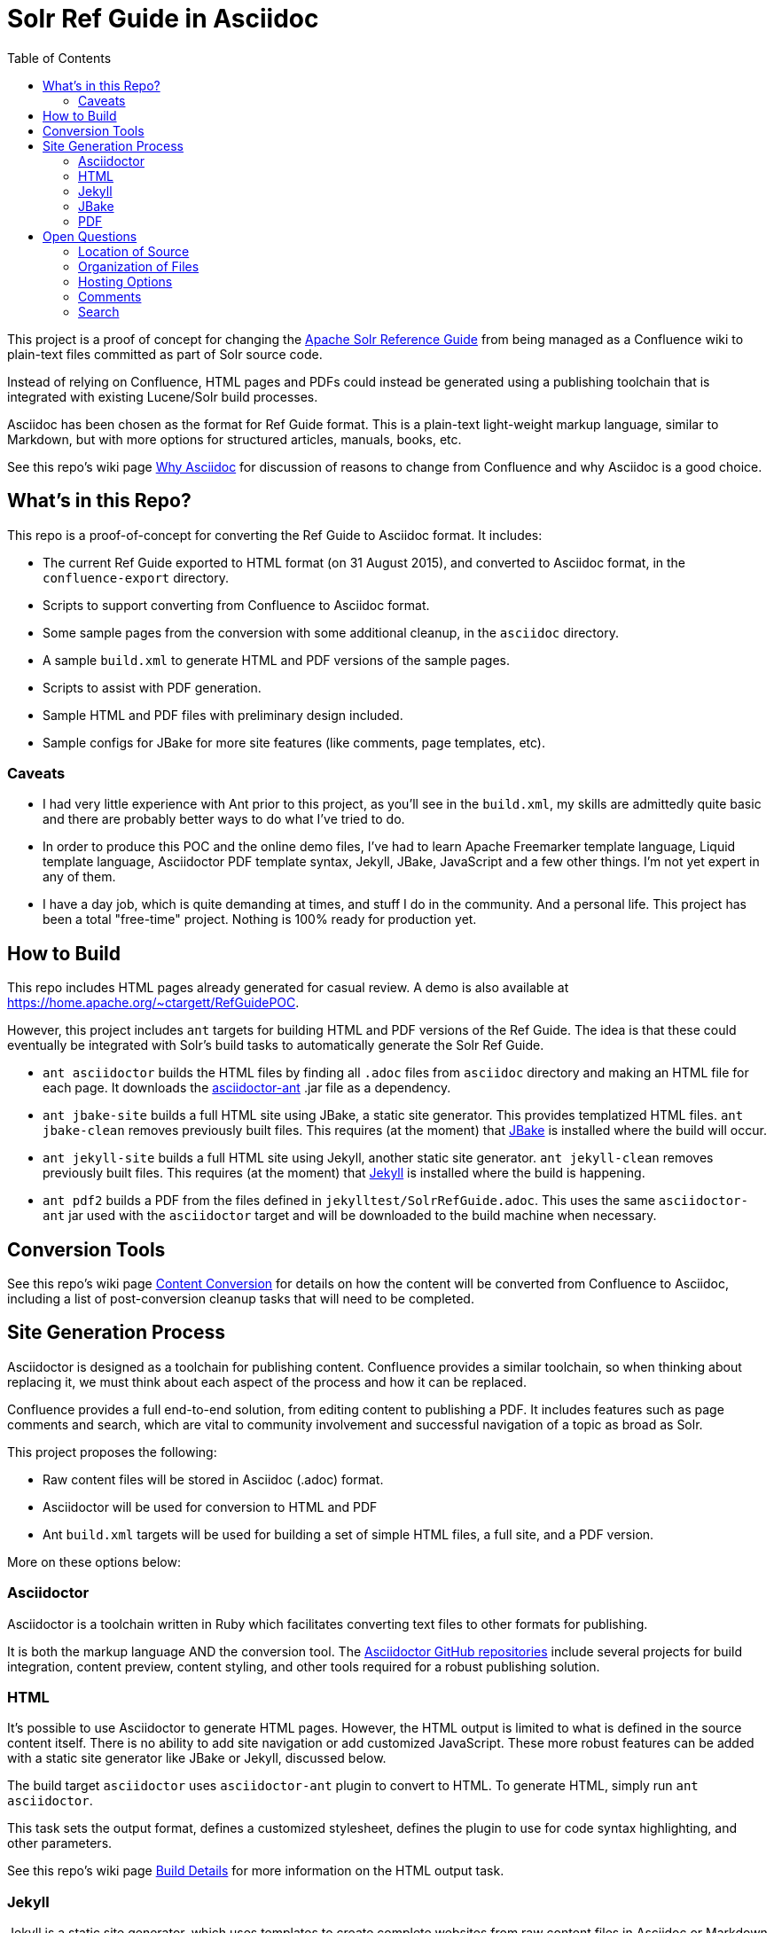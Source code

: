 = Solr Ref Guide in Asciidoc
:toc:

This project is a proof of concept for changing the https://cwiki.apache.org/confluence/display/solr[Apache Solr Reference Guide] from being managed as a Confluence wiki to plain-text files committed as part of Solr source code.

Instead of relying on Confluence, HTML pages and PDFs could instead be generated using a publishing toolchain that is integrated with existing Lucene/Solr build processes.

Asciidoc has been chosen as the format for Ref Guide format. This is a plain-text light-weight markup language, similar to Markdown, but with more options for structured articles, manuals, books, etc.

See this repo's wiki page https://github.com/ctargett/refguide-asciidoc-poc/wiki/Why[Why Asciidoc] for discussion of reasons to change from Confluence and why Asciidoc is a good choice.

== What's in this Repo?
This repo is a proof-of-concept for converting the Ref Guide to Asciidoc format. It includes:

* The current Ref Guide exported to HTML format (on 31 August 2015), and converted to Asciidoc format, in the `confluence-export` directory.
* Scripts to support converting from Confluence to Asciidoc format.
* Some sample pages from the conversion with some additional cleanup, in the `asciidoc` directory.
* A sample `build.xml` to generate HTML and PDF versions of the sample pages.
* Scripts to assist with PDF generation.
* Sample HTML and PDF files with preliminary design included.
* Sample configs for JBake for more site features (like comments, page templates, etc).

=== Caveats

* I had very little experience with Ant prior to this project, as you'll see in the `build.xml`, my skills are admittedly quite basic and there are probably better ways to do what I've tried to do.
* In order to produce this POC and the online demo files, I've had to learn Apache Freemarker template language, Liquid template language, Asciidoctor PDF template syntax, Jekyll, JBake, JavaScript and a few other things. I'm not yet expert in any of them.
* I have a day job, which is quite demanding at times, and stuff I do in the community. And a personal life. This project has been a total "free-time" project. Nothing is 100% ready for production yet.

== How to Build
This repo includes HTML pages already generated for casual review. A demo is also available at https://home.apache.org/~ctargett/RefGuidePOC.

However, this project includes `ant` targets for building HTML and PDF versions of the Ref Guide. The idea is that these could eventually be integrated with Solr's build tasks to automatically generate the Solr Ref Guide.

* `ant asciidoctor` builds the HTML files by finding all `.adoc` files from `asciidoc` directory and making an HTML file for each page. It downloads the https://github.com/asciidoctor/asciidoctor-ant[asciidoctor-ant] .jar file as a dependency.
* `ant jbake-site` builds a full HTML site using JBake, a static site generator. This provides templatized HTML files. `ant jbake-clean` removes previously built files. This requires (at the moment) that http://www.jbake.org/[JBake] is installed where the build will occur.
* `ant jekyll-site` builds a full HTML site using Jekyll, another static site generator. `ant jekyll-clean` removes previously built files. This requires (at the moment) that https://jekyllrb.com/[Jekyll] is installed where the build is happening.
* `ant pdf2` builds a PDF from the files defined in `jekylltest/SolrRefGuide.adoc`. This uses the same `asciidoctor-ant` jar used with the `asciidoctor` target and will be downloaded to the build machine when necessary.

== Conversion Tools

See this repo's wiki page  https://github.com/ctargett/refguide-asciidoc-poc/wiki/ContentConversion[Content Conversion] for details on how the content will be converted from Confluence to Asciidoc, including a list of post-conversion cleanup tasks that will need to be completed.

== Site Generation Process

Asciidoctor is designed as a toolchain for publishing content. Confluence provides a similar toolchain, so when thinking about replacing it, we must think about each aspect of the process and how it can be replaced.

Confluence provides a full end-to-end solution, from editing content to publishing a PDF. It includes features such as page comments and search, which are vital to community involvement and successful navigation of a topic as broad as Solr.

This project proposes the following:

* Raw content files will be stored in Asciidoc (.adoc) format.
* Asciidoctor will be used for conversion to HTML and PDF
* Ant `build.xml` targets will be used for building a set of simple HTML files, a full site, and a PDF version.

More on these options below:

=== Asciidoctor

Asciidoctor is a toolchain written in Ruby which facilitates converting text files to other formats for publishing.

It is both the markup language AND the conversion tool. The https://github.com/asciidoctor[Asciidoctor GitHub repositories] include several projects for build integration, content preview, content styling, and other tools required for a robust publishing solution.

=== HTML

It's possible to use Asciidoctor to generate HTML pages. However, the HTML output is limited to what is defined in the source content itself. There is no ability to add site navigation or add customized JavaScript. These more robust features can be added with a static site generator like JBake or Jekyll, discussed below.

The build target `asciidoctor` uses `asciidoctor-ant` plugin to convert to HTML. To generate HTML, simply run `ant asciidoctor`.

This task sets the output format, defines a customized stylesheet, defines the plugin to use for code syntax highlighting, and other parameters.

See this repo's wiki page https://github.com/ctargett/refguide-asciidoc-poc/wiki/BuildDetails[Build Details] for more information on the HTML output task.

=== Jekyll

Jekyll is a static site generator, which uses templates to create complete websites from raw content files in Asciidoc or Markdown (and other simple markup formats).

Jekyll is the most well-known of these types of tools, and has the most robust development and user community, and is the most mature.

Jekyll is written in Ruby. For this POC, I was unable to figure out how to get a Ruby gem into an Ant script (see the Caveats!), so building the `jekyll-site` target requires Jekyll to be installed locally beforehand. It also uses the https://github.com/asciidoctor/jekyll-asciidoc[`jekyll-asciidoc`] plugin, which would also need to be installed locally as a dependency. The `build.xml` file needs to be updated to get these gems automatically as part of the build process.

The current POC uses a Jekyll https://github.com/tomjohnson1492/documentation-theme-jekyll[Documentation Theme] developed by Tom Johnson, so the POC has a UX that is very different from out-of-the-box Jekyll.

I have additionally modified Tom's theme quite a bit:

* The original theme implemented several features that are available from Asciidoctor and the `jekyll-asciidoc` plugin (which his theme does not use). I've removed most of these features from the theme and rely instead on the Asciidoctor functionality.
* Modified the styling (fonts, colors, etc.) to conform to the Solr Style Guide (more to do here).
* Started a long process to unify the CSS. Tom's theme has about 5 stylesheets, and I had 2 more, so some culling was necessary. There might be some copyright issues there that need to be fixed before incorporating into a live site.

The borrowed theme I'm using implements "search", but it is not a full-text search engine. It's more a keyword index of titles and page description metadata.

=== JBake

http://www.jbake.org/[JBake] is another static site generator and works similarly to Jekyll to convert source content into template-based HTML pages for web publishing.

JBake is written in Java - it's tagline is "Jekyll of the JVM" - but has a much smaller suite of features and available integration tools. The community is also smaller, mostly dependent on the development efforts of a single person.

I could find build examples for Maven and Gradle, but not for Ant, and am currently unable to figure out how to make the build target download the .jar. So, having JBake installed locally is a requirement to use the `jbake-site` target. JBake supports Asciidoctor natively, so no additional dependencies are required.

For this project, basic templates have been created with http://freemarker.org/[Apache FreeMarker]. These templates add JavaScript for page comments (see this repo's wiki page https://github.com/ctargett/refguide-asciidoc-poc/wiki/Comments[Comments] for more detail). However, to get a navigation sidebar, we would need to write our own JavaScript to implement this feature.

JBake can also support Groovy and Thymeleaf templates if those are preferred. Examples for those template engines have not been customized for this project.

In essence, using JBake instead of Jekyll will require more upfront work to get the look & feel we want, and there is no guarantee some features are possible.

=== PDF

It's possible to generate PDFs for the entire Ref Guide, and there is an example of this in the `pdf2` directory in this repo (and online at http://home.apache.org/~ctargett/RefGuidePOC/pdf/SolrRefGuide-0.0-DRAFT.pdf).

The `pdf2` target in `build.xml` uses the `asciidoctor-ant` plugin referenced above in the HTML section. This plugin includes https://github.com/asciidoctor/asciidoctorj[`asciidoctorj`] which itself includes `asciidoctorj-pdf`, an implementation of https://github.com/asciidoctor/asciidoctor-pdf[`asciidoctor-pdf`] an Asciidoctor project to generate PDFs.

The PDF generation works a bit differently than in Confluence. It's not possible (that I've found) to specify a directory of files and have the tool include all of them in a single PDF. Instead, a single file that "includes" each other file is required. See https://github.com/ctargett/refguide-asciidoc-poc/blob/master/pdf/SolrRefGuide.adoc[pdf/SolrRefGuide.adoc] for an example. This uses Asciidoc syntax to pull content from one file into another file.

The example here uses the same raw content files that the Jekyll demo uses (for comparison sake), and this causes some interesting issues that still need to be overcome:

* Heading levels are retained as they are defined in the source file. There is some syntax in Asciidoctor to offset levels, but this will need some experimentation.
* Additionally, there is an https://github.com/asciidoctor/asciidoctor-pdf/issues/74[open issue] in `asciidoctor-pdf` to make page breaks in sections configurable. Without this, page breaks are happening after every h2 level, which is used extensively in the source files. Thus, there are a lot more page breaks than there should be.
* The files will pick up any custom Asciidoctor rules added to an individual file - such as to add a table of contents section. This probably can be overridden.

As for styling, a YAML-based theme file is required to define colors, fonts, sizes, etc. This implements many of the features of CSS.

Overall, this plugin is the easiest to use of the various options (another option requires converting the content to DocBook format first, then to PDF), but is still in an alpha stage (as of 10 Aug 2016), so many features are still pending for future releases.

== Open Questions

=== Location of Source

Should the content source live in a separate tree?

Should the content source live in a new sub-directory of the Solr Git repo?

=== Organization of Files

How should we organize the Ref Guide pages in the directory tree?

* As chapters, with a folder for each main subject heading.
* As one big directory of files.

Some examples of how others have done it are available in this repo's wiki page https://github.com/ctargett/refguide-asciidoc-poc/wiki/FileOrganization[File Organization].

=== Hosting Options

Without Confluence, we will need to determine how and where to host the rendered pages. Some initial ideas:

. Host in ASF CMS with website.
. Host however the javadocs are hosted.

=== Comments

See this repo's wiki page  https://github.com/ctargett/refguide-asciidoc-poc/wiki/Comments[Comments] for details on how to handle comments.

=== Search

How will we provide search?

Recommend probably indexing generated HTML pages. Could use `bin/post` from Solr to recurse over the HTML files and index them. In this case, we will need to figure out where to host Solr.
